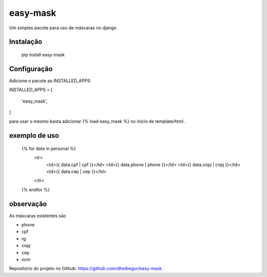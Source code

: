 easy-mask
============

Um simples pacote para uso de máscaras no django


Instalação
----------

    pip install easy-mask
    
    
Configuração
------------

Adicione o pacote ao INSTALLED_APPS:

INSTALLED_APPS = [

    'easy_mask',

]

para usar o mesmo basta adicionar {% load easy_mask %} no inicio de template/html .

exemplo de uso
--------------

    {% for data in personal %}
      <tr>
        <td>{{ data.cpf | cpf }}</td>
        <td>{{ data.phone | phone }}</td>
        <td>{{ data.cnpj | cnpj }}</td>
        <td>{{ data.cep | cep }}</td>
      </tr>
    {% endfor %}

observação
----------

As máscaras existentes são

- phone
- cpf
- rg
- cnpj
- cep
- ncm

Repositório do projeto no Github: https://github.com/dhelbegor/easy-mask .
